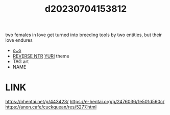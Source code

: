 :PROPERTIES:
:ID:       09ed753a-d324-4afd-83df-00e82d7cd647
:END:
#+title: d20230704153812
#+filetags: :20230704153812:ntronary:
two females in love get turned into breeding tools by two entities, but their love endures
- [[id:8b25c9f6-efe4-4ffe-ab8a-0c15ee3b4f9a][oᴗo]]
- [[id:e2abd12c-1293-4e7a-9e39-762e32aaaa6d][REVERSE NTR]] [[id:682536a8-a379-481d-a1fe-5400b0b476fc][YURI]] theme
- TAG art
- NAME
[394959] Moreku no toriko ~ junsui baiyou rezubian to jain no kami-zoku yoki senu erā de masakano Sei kon ~
* LINK
https://nhentai.net/g/443423/
https://e-hentai.org/g/2476036/1e501d560c/
https://anon.cafe/cuckquean/res/5277.html
